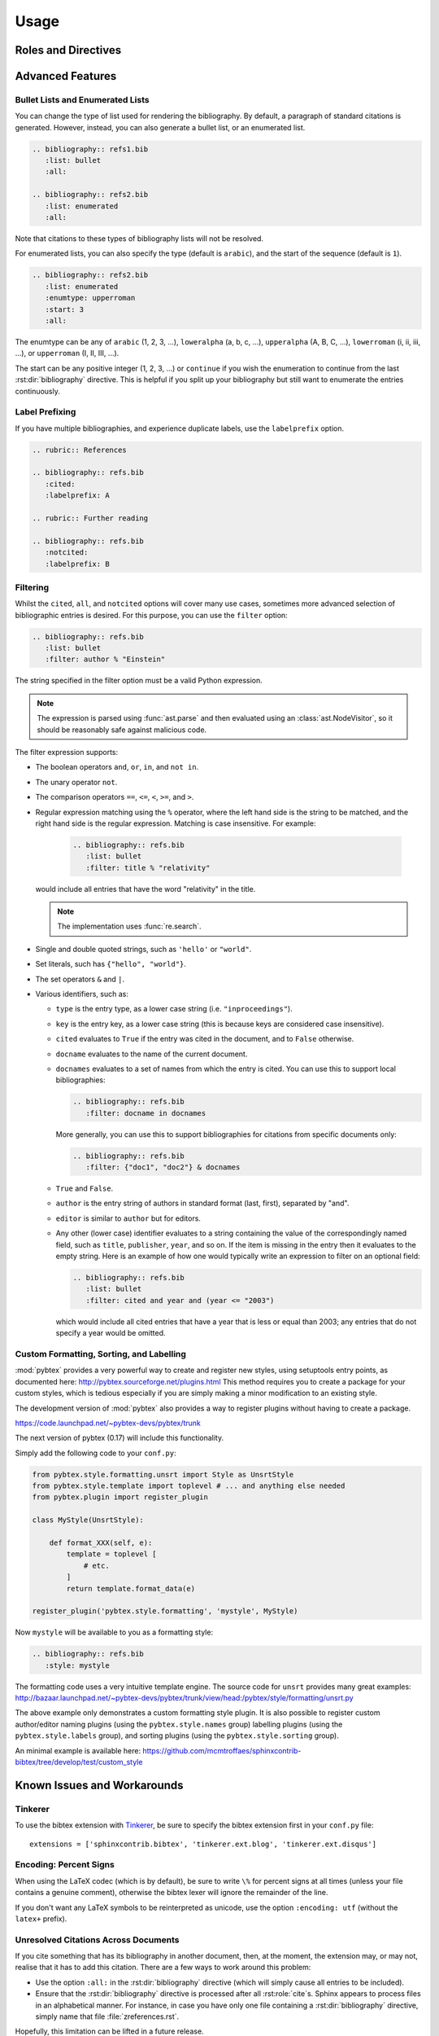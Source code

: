 Usage
=====

Roles and Directives
--------------------

.. rst:role:: cite

   Create a citation to a bibliographic entry. For example:

   .. code-block:: rest

      See :cite:`1987:nelson` for an introduction to non-standard analysis.

   which would be equivalent to the following LaTeX code:

   .. code-block:: latex

      See \cite{1987:nelson} for an introduction to non-standard analysis.

   .. note::

      Due to a docutils implementation detail, Sphinx's LaTeX backend
      will not actually generate ``\cite`` commands. Instead, all
      references, including citation references, are managed using
      ``\hyperref`` and ``\label`` commands.
      See https://github.com/mcmtroffaes/sphinxcontrib-bibtex/issues/10

.. rst:directive:: .. bibliography:: refs.bib [...]

   Create bibliography for all cited references. The ``all`` flag
   forces all references to be included (equivalent to ``\nocite{*}``
   in LaTeX). The ``notcited`` flag causes all references that were
   not cited to be included. The ``cited`` flag is recognized as well
   but is entirely optional. For example:

   .. code-block:: rest

     .. rubric:: References

     .. bibliography:: refs.bib
        :cited:

   which would be roughly equivalent to the following LaTeX code:

   .. code-block:: latex

      \begin{thebibliography}{1}
        \bibitem{1987:nelson}
        Edward~Nelson
        \newblock {\em Radically Elementary Probability Theory}.
        \newblock Princeton University Press, 1987.
      \end{thebibliography}

   Note that, unlike LaTeX, the :rst:dir:`bibliography` directive does
   not generate a default section title.

   .. warning::

      Sphinx may not be able to create an entry for :rst:role:`cite` keys
      when your :rst:dir:`bibliography` directive
      resides in a different document;
      see :ref:`issue-unresolved-citations`
      for more information and workarounds.

   You can also pick a bibliography style, using the ``style`` option.
   The ``alpha`` style is the default.
   Other supported styles are ``plain``, ``unsrt``, and ``unsrtalpha``.

   .. code-block:: rest

     .. bibliography:: refs.bib
        :style: unsrt

   All citations have numbered labels, as in the ``plain`` LaTeX
   bibliography style, regardless of the style chosen. This limitation
   might be lifted in a future version.

   .. warning::

      Sphinx will attempt to resolve references to the bibliography
      across all documents, so you must take care that no citation key
      is included more than once.

   You can also set the encoding of the bibliography files, using the
   ``encoding`` option.

   .. code-block:: rest

     .. bibliography:: refs.bib
        :encoding: latex+latin

   Note that, usually, you want to prepend your encoding with
   ``latex+``, in order to convert LaTeX control characters to unicode
   characters (for instance, to convert ``\'e`` into ``é``). The latex
   codec is invoked by default, for your convenience. Be sure to write
   ``\%`` when you intend to format a percent sign.

.. XXX not documenting disable-curly-bracket-strip for now; might remove it

   Finally, curly brackets are automatically removed when the bib file
   is parsed. Usually, this is what you want. If you desire to disable
   this behaviour, use the ``disable-curly-bracket-strip`` option:

   .. code-block:: rest

     .. bibliography:: refs.bib
        :disable-curly-bracket-strip:

Advanced Features
-----------------

Bullet Lists and Enumerated Lists
~~~~~~~~~~~~~~~~~~~~~~~~~~~~~~~~~

.. versionadded:: 0.2.4

You can change the type of list used for rendering the
bibliography. By default, a paragraph of standard citations is
generated. However, instead, you can also generate a bullet list,
or an enumerated list.

.. code-block:: rest

   .. bibliography:: refs1.bib
      :list: bullet
      :all:

   .. bibliography:: refs2.bib
      :list: enumerated
      :all:

Note that citations to these types of bibliography lists will not
be resolved.

For enumerated lists, you can also specify the type (default is
``arabic``), and the start of the sequence (default is ``1``).

.. code-block:: rest

   .. bibliography:: refs2.bib
      :list: enumerated
      :enumtype: upperroman
      :start: 3
      :all:

The enumtype can be any of
``arabic`` (1, 2, 3, ...),
``loweralpha`` (a, b, c, ...),
``upperalpha`` (A, B, C, ...),
``lowerroman`` (i, ii, iii, ...), or
``upperroman`` (I, II, III, ...).

The start can be any positive integer (1, 2, 3, ...) or
``continue`` if you wish the enumeration to continue from the last
:rst:dir:`bibliography` directive.
This is helpful if you split up your bibliography but
still want to enumerate the entries continuously.

Label Prefixing
~~~~~~~~~~~~~~~

.. versionadded:: 0.2.5

If you have multiple bibliographies, and experience duplicate labels,
use the ``labelprefix`` option.

.. code-block:: rest

   .. rubric:: References

   .. bibliography:: refs.bib
      :cited:
      :labelprefix: A

   .. rubric:: Further reading

   .. bibliography:: refs.bib
      :notcited:
      :labelprefix: B

Filtering
~~~~~~~~~

.. versionadded:: 0.2.7

Whilst the ``cited``, ``all``, and ``notcited`` options
will cover many use cases,
sometimes more advanced selection of bibliographic entries is desired.
For this purpose, you can use the ``filter`` option:

.. code-block:: rest

   .. bibliography:: refs.bib
      :list: bullet
      :filter: author % "Einstein"

The string specified in the filter option must be a valid Python
expression.

.. note::

   The expression is parsed using :func:`ast.parse`
   and then evaluated using an :class:`ast.NodeVisitor`,
   so it should be reasonably safe against malicious code.

The filter expression supports:

* The boolean operators ``and``, ``or``, ``in``, and ``not in``.

* The unary operator ``not``.

* The comparison operators ``==``, ``<=``, ``<``, ``>=``, and ``>``.

* Regular expression matching using the ``%`` operator, where the left
  hand side is the string to be matched, and the right hand side is
  the regular expression. Matching is case insensitive. For example:

    .. code-block:: rest

       .. bibliography:: refs.bib
          :list: bullet
          :filter: title % "relativity"

  would include all entries that have the word "relativity" in the title.

  .. note::

     The implementation uses :func:`re.search`.

* Single and double quoted strings, such as ``'hello'`` or ``"world"``.

* Set literals, such has ``{"hello", "world"}``.

* The set operators ``&`` and ``|``.

* Various identifiers, such as:

  - ``type`` is the entry type, as a lower case string
    (i.e. ``"inproceedings"``).

  - ``key`` is the entry key, as a lower case string
    (this is because keys are considered case insensitive).

  - ``cited`` evaluates to ``True`` if the entry was cited in the document,
    and to ``False`` otherwise.

  - ``docname`` evaluates to the name of the current document.

  - ``docnames`` evaluates to a set of names from which the entry is cited.
    You can use this to support local bibliographies:

    .. code-block:: rest

       .. bibliography:: refs.bib
          :filter: docname in docnames

    More generally, you can use this to support bibliographies for
    citations from specific documents only:

    .. code-block:: rest

       .. bibliography:: refs.bib
          :filter: {"doc1", "doc2"} & docnames

  - ``True`` and ``False``.

  - ``author`` is the entry string of authors
    in standard format (last, first), separated by "and".

  - ``editor`` is similar to ``author`` but for editors.

  - Any other (lower case) identifier evaluates to a string
    containing the value of
    the correspondingly named field, such as
    ``title``, ``publisher``, ``year``, and so on.
    If the item is missing in the entry
    then it evaluates to the empty string.
    Here is an example of how one would typically write an expression
    to filter on an optional field:

    .. code-block:: rest

       .. bibliography:: refs.bib
          :list: bullet
          :filter: cited and year and (year <= "2003")

    which would include all cited entries that have a year
    that is less or equal than 2003; any entries that do not
    specify a year would be omitted.

Custom Formatting, Sorting, and Labelling
~~~~~~~~~~~~~~~~~~~~~~~~~~~~~~~~~~~~~~~~~

:mod:`pybtex` provides a very powerful way to create and register new
styles, using setuptools entry points,
as documented here: http://pybtex.sourceforge.net/plugins.html
This method requires you to create a package for your custom styles,
which is tedious especially if you are simply making a minor modification
to an existing style.

The development version of :mod:`pybtex`
also provides a way to register plugins
without having to create a package.

https://code.launchpad.net/~pybtex-devs/pybtex/trunk

The next version of pybtex (0.17) will include this functionality.

Simply add the following code to your ``conf.py``:

.. code-block:: python

  from pybtex.style.formatting.unsrt import Style as UnsrtStyle
  from pybtex.style.template import toplevel # ... and anything else needed
  from pybtex.plugin import register_plugin

  class MyStyle(UnsrtStyle):

      def format_XXX(self, e):
          template = toplevel [
              # etc.
          ]
          return template.format_data(e)

  register_plugin('pybtex.style.formatting', 'mystyle', MyStyle)

Now ``mystyle`` will be available to you as a formatting style:

.. code-block:: rest

   .. bibliography:: refs.bib
      :style: mystyle

The formatting code uses a very intuitive template engine.
The source code for ``unsrt`` provides many great examples:
http://bazaar.launchpad.net/~pybtex-devs/pybtex/trunk/view/head:/pybtex/style/formatting/unsrt.py

The above example only demonstrates a custom formatting style plugin.
It is also possible to register custom author/editor naming plugins
(using the ``pybtex.style.names`` group)
labelling plugins
(using the ``pybtex.style.labels`` group),
and sorting plugins
(using the ``pybtex.style.sorting`` group).

An minimal example is available here:
https://github.com/mcmtroffaes/sphinxcontrib-bibtex/tree/develop/test/custom_style

Known Issues and Workarounds
----------------------------

Tinkerer
~~~~~~~~

To use the bibtex extension with `Tinkerer <http://www.tinkerer.me/>`_,
be sure to specify the bibtex extension first in your ``conf.py`` file::

    extensions = ['sphinxcontrib.bibtex', 'tinkerer.ext.blog', 'tinkerer.ext.disqus']

Encoding: Percent Signs
~~~~~~~~~~~~~~~~~~~~~~~

When using the LaTeX codec (which is by default), be sure to write
``\%`` for percent signs at all times (unless your file contains a
genuine comment), otherwise the bibtex lexer will ignore the remainder
of the line.

If you don't want any LaTeX symbols to be reinterpreted as unicode,
use the option ``:encoding: utf`` (without the ``latex+`` prefix).

.. _issue-unresolved-citations:

Unresolved Citations Across Documents
~~~~~~~~~~~~~~~~~~~~~~~~~~~~~~~~~~~~~

If you cite something that has its bibliography in another document,
then, at the moment, the extension may, or may not, realise that it
has to add this citation.
There are a few ways to work around this problem:

* Use the option ``:all:`` in the :rst:dir:`bibliography`
  directive (which will simply cause all entries to be included).

* Ensure that the :rst:dir:`bibliography` directive is processed after
  all :rst:role:`cite`\ s. Sphinx appears to process files in an
  alphabetical manner. For instance, in case you have only one file
  containing a :rst:dir:`bibliography` directive, simply name that
  file :file:`zreferences.rst`.

Hopefully, this limitation can be lifted in a future release.

KeyError When Using ``:style: plain``
~~~~~~~~~~~~~~~~~~~~~~~~~~~~~~~~~~~~~

When using the ``plain`` style, or any style that sorts entries, pybtex
may raise ``KeyError: 'author'`` for entries that have no author.
This has been fixed upstream:

https://code.launchpad.net/~pybtex-devs/pybtex/trunk

The next version of pybtex (0.17) will include this fix.

Duplicate Labels When Using ``:style: plain``
~~~~~~~~~~~~~~~~~~~~~~~~~~~~~~~~~~~~~~~~~~~~~

With ``:style: plain``, labels are numerical,
restarting at ``[1]`` for each :rst:dir:`bibliography` directive.
Consequently, when inserting multiple :rst:dir:`bibliography` directives
with ``:style: plain``,
you are bound to get duplicate labels for entries.
There are a few ways to work around this problem:

* Use a single bibliography directive for all your references.

* Use the ``labelprefix`` option, as documented above.

* Use a style that has non-numerical labelling,
  such as ``:style: alpha``.

Citation Links Broken When Using LaTeX Backend
~~~~~~~~~~~~~~~~~~~~~~~~~~~~~~~~~~~~~~~~~~~~~~

This is a known bug in Sphinx's latex writer,
which has been fixed upstream:

https://bitbucket.org/birkenfeld/sphinx/pull-request/171

https://bitbucket.org/birkenfeld/sphinx/pull-request/173

Mismatch Between Output of HTML and LaTeX Backends
~~~~~~~~~~~~~~~~~~~~~~~~~~~~~~~~~~~~~~~~~~~~~~~~~~

Sphinx's LaTeX writer currently collects all citations together,
and puts them on a separate page, with a separate title,
whereas the html writer puts citations
at the location where they are defined.
This issue will occur also if you use regular citations in Sphinx:
it has nothing to do with sphinxcontrib-bibtex per se.

To get a closer match between the two outputs,
you can tell Sphinx to generate a rubric title only for html:

.. code-block:: rest

   .. only:: html

      .. rubric:: References

   .. bibliography:: refs.bib

This code could be placed in your :file:`zreferences.rst`.

The current aim is to fix Sphinx's LaTeX writer
to match the html output more closely.
The issue is tracked here:

https://github.com/mcmtroffaes/sphinxcontrib-bibtex/issues/48
